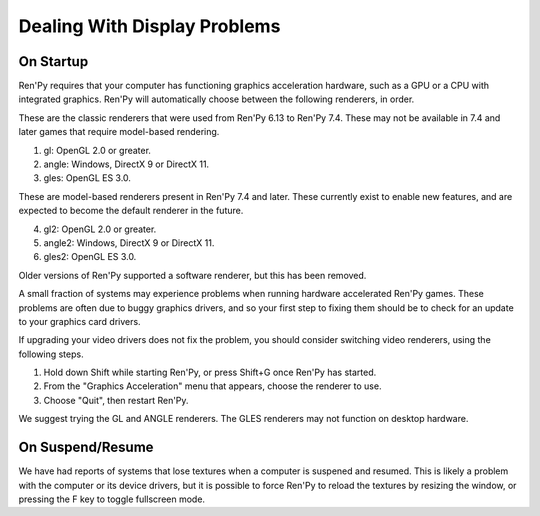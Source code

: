 Dealing With Display Problems
-----------------------------

On Startup
^^^^^^^^^^

Ren'Py requires that your computer has functioning graphics acceleration
hardware, such as a GPU or a CPU with integrated graphics. Ren'Py will
automatically choose between the following renderers, in order.

These are the classic renderers that were used from Ren'Py 6.13 to Ren'Py
7.4. These may not be available in 7.4 and later games that require
model-based rendering.

1. gl: OpenGL 2.0 or greater.
2. angle: Windows, DirectX 9 or DirectX 11.
3. gles: OpenGL ES 3.0.

These are model-based renderers present in Ren'Py 7.4 and later. These
currently exist to enable new features, and are expected to become the
default renderer in the future.

4. gl2: OpenGL 2.0 or greater.
5. angle2: Windows, DirectX 9 or DirectX 11.
6. gles2: OpenGL ES 3.0.

Older versions of Ren'Py supported a software renderer, but this has
been removed.

A small fraction of systems may experience problems when running
hardware accelerated Ren'Py games.  These problems are often due to
buggy graphics drivers, and so your first step to fixing them should
be to check for an update to your graphics card drivers.

If upgrading your video drivers does not fix the problem, you should
consider switching video renderers, using the following steps.

1. Hold down Shift while starting Ren'Py, or press Shift+G once Ren'Py has started.
2. From the "Graphics Acceleration" menu that appears, choose the renderer to use.
3. Choose "Quit", then restart Ren'Py.

We suggest trying the GL and ANGLE renderers. The GLES renderers may not function
on desktop hardware.


On Suspend/Resume
^^^^^^^^^^^^^^^^^

We have had reports of systems that lose textures when a computer is suspened
and resumed. This is likely a problem with the computer or its device drivers,
but it is possible to force Ren'Py to reload the textures by resizing the
window, or pressing the F key to toggle fullscreen mode.


